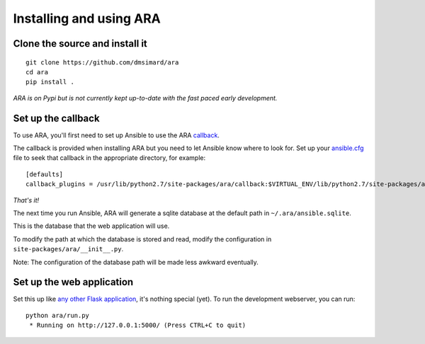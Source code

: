 Installing and using ARA
========================
Clone the source and install it
-------------------------------
::

    git clone https://github.com/dmsimard/ara
    cd ara
    pip install .

*ARA is on Pypi but is not currently kept up-to-date with the fast paced early development.*

Set up the callback
-------------------
To use ARA, you'll first need to set up Ansible to use the ARA callback_.

The callback is provided when installing ARA but you need to let Ansible know
where to look for.
Set up your `ansible.cfg`_ file to seek that callback in the appropriate
directory, for example::

    [defaults]
    callback_plugins = /usr/lib/python2.7/site-packages/ara/callback:$VIRTUAL_ENV/lib/python2.7/site-packages/ara/callback

.. _callback: https://github.com/dmsimard/ara/blob/master/callback.py
.. _ansible.cfg: http://docs.ansible.com/ansible/intro_configuration.html#configuration-file

*That's it!*

The next time you run Ansible, ARA will generate a sqlite database at the
default path in ``~/.ara/ansible.sqlite``.

This is the database that the web application will use.

To modify the path at which the database is stored and read, modify the
configuration in ``site-packages/ara/__init__.py``.

Note: The configuration of the database path will be made less awkward
eventually.

Set up the web application
--------------------------
Set this up like `any other Flask application`_, it's nothing special (yet).
To run the development webserver, you can run::

    python ara/run.py
     * Running on http://127.0.0.1:5000/ (Press CTRL+C to quit)

.. _any other Flask application: http://flask.pocoo.org/docs/0.10/deploying/uwsgi/
